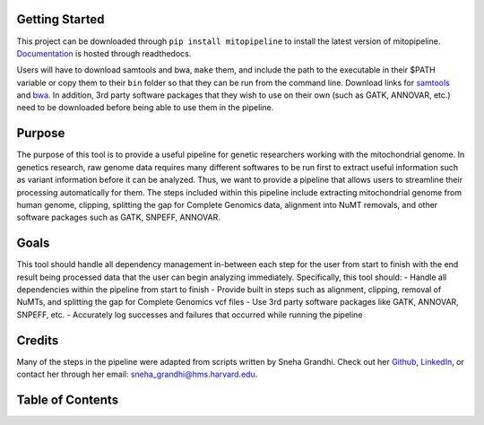 Getting Started
---------------
This project can be downloaded through ``pip install mitopipeline`` to install the latest version of mitopipeline. `Documentation <https://mitopipeline.readthedocs.io/en/latest/>`_ is hosted through readthedocs.

Users will have to download samtools and bwa, ``make`` them, and include the path to the executable in their $PATH variable or copy them to their ``bin`` folder so that they can be run from the command line. Download links for `samtools  <http://www.htslib.org/download/>`_ and `bwa <https://sourceforge.net/projects/bio-bwa/>`_. In addition, 3rd party software packages that they wish to use on their own (such as GATK, ANNOVAR, etc.) need to be downloaded before being able to use them in the pipeline.

Purpose
-------
The purpose of this tool is to provide a useful pipeline for genetic researchers working with the mitochondrial genome. In genetics research, raw genome data requires many different softwares to be run first to extract useful information such as variant information before it can be analyzed. Thus, we want to provide a pipeline that allows users to streamline their processing automatically for them. 
The steps included within this pipeline include extracting mitochondrial genome from human genome, clipping, splitting the gap for Complete Genomics data, alignment into NuMT removals, and other software packages such as GATK, SNPEFF, ANNOVAR.

Goals
-----
This tool should handle all dependency management in-between each step for the user from start to finish with the end result being processed data that the user can begin analyzing immediately. Specifically, this tool should:
- Handle all dependencies within the pipeline from start to finish
- Provide built in steps such as alignment, clipping, removal of NuMTs, and splitting the gap for Complete Genomics vcf files
- Use 3rd party software packages like GATK, ANNOVAR, SNPEFF, etc.
- Accurately log successes and failures that occurred while running the pipeline

Credits
----------------
Many of the steps in the pipeline were adapted from scripts written by Sneha Grandhi. Check out her `Github  <https://github.com/sneha-grandhi/>`_, `LinkedIn <https://www.linkedin.com/in/sneha-grandhi-phd-0165aa58/>`_, or contact her through her  email: sneha_grandhi@hms.harvard.edu.

Table of Contents
-----------------